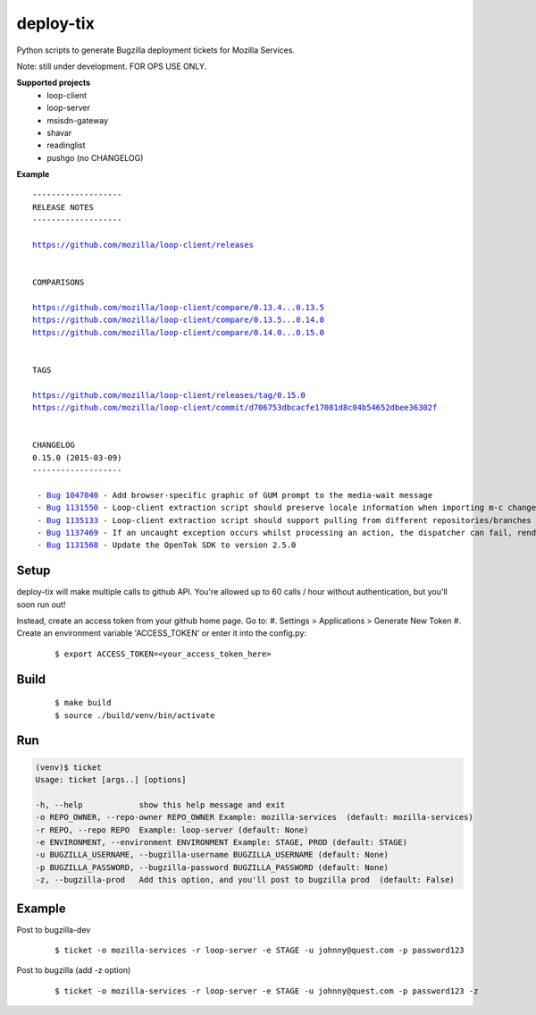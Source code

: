 deploy-tix
=============

Python scripts to generate Bugzilla deployment tickets for Mozilla Services.

Note: still under development. FOR OPS USE ONLY.

.. image:: https://travis-ci.org/rpappalax/deploy-tix.svg?branch=dev-rpapa
    :target: https://travis-ci.org/rpappalax/deploy-tix

.. image:: https://coveralls.io/repos/rpappalax/deploy-tix/badge.svg
    :target: https://coveralls.io/r/rpappalax/deploy-tix


**Supported projects**
 - loop-client
 - loop-server
 - msisdn-gateway
 - shavar
 - readinglist
 - pushgo (no CHANGELOG)

**Example**

.. parsed-literal::

 -------------------
 RELEASE NOTES
 -------------------

 `<https://github.com/mozilla/loop-client/releases>`_


 COMPARISONS

 `<https://github.com/mozilla/loop-client/compare/0.13.4...0.13.5>`_
 `<https://github.com/mozilla/loop-client/compare/0.13.5...0.14.0>`_
 `<https://github.com/mozilla/loop-client/compare/0.14.0...0.15.0>`_


 TAGS

 `<https://github.com/mozilla/loop-client/releases/tag/0.15.0>`_
 `<https://github.com/mozilla/loop-client/commit/d706753dbcacfe17081d8c04b54652dbee36302f>`_


 CHANGELOG
 0.15.0 (2015-03-09)
 -------------------

  \- `Bug 1047040 <https://bugzilla.mozilla.org/show_bug.cgi?id=1047040>`_ - Add browser-specific graphic of GUM prompt to the media-wait message
  \- `Bug 1131550 <https://bugzilla.mozilla.org/show_bug.cgi?id=1131550>`_ - Loop-client extraction script should preserve locale information when importing m-c changes
  \- `Bug 1135133 <https://bugzilla.mozilla.org/show_bug.cgi?id=1135133>`_ - Loop-client extraction script should support pulling from different repositories/branches
  \- `Bug 1137469 <https://bugzilla.mozilla.org/show_bug.cgi?id=1137469>`_ - If an uncaught exception occurs whilst processing an action, the dispatcher can fail, rendering parts of Loop inactive
  \- `Bug 1131568 <https://bugzilla.mozilla.org/show_bug.cgi?id=1131568>`_ - Update the OpenTok SDK to version 2.5.0


Setup
-----------
deploy-tix will make multiple calls to github API.
You're allowed up to 60 calls / hour without authentication, but you'll soon
run out!

Instead, create an access token from your github home page.  Go to:
#. Settings > Applications > Generate New Token
#. Create an environment variable 'ACCESS_TOKEN' or enter it into the config.py:

 ::

 $ export ACCESS_TOKEN=<your_access_token_here>



Build
-----------

 ::

 $ make build
 $ source ./build/venv/bin/activate



Run
-----------


.. code:: python

  (venv)$ ticket
  Usage: ticket [args..] [options]

  -h, --help            show this help message and exit
  -o REPO_OWNER, --repo-owner REPO_OWNER Example: mozilla-services  (default: mozilla-services)
  -r REPO, --repo REPO  Example: loop-server (default: None)
  -e ENVIRONMENT, --environment ENVIRONMENT Example: STAGE, PROD (default: STAGE)
  -u BUGZILLA_USERNAME, --bugzilla-username BUGZILLA_USERNAME (default: None)
  -p BUGZILLA_PASSWORD, --bugzilla-password BUGZILLA_PASSWORD (default: None)
  -z, --bugzilla-prod   Add this option, and you'll post to bugzilla prod  (default: False)



Example
----------------

Post to bugzilla-dev

 ::

 $ ticket -o mozilla-services -r loop-server -e STAGE -u johnny@quest.com -p password123


Post to bugzilla (add -z option)

 ::

 $ ticket -o mozilla-services -r loop-server -e STAGE -u johnny@quest.com -p password123 -z

